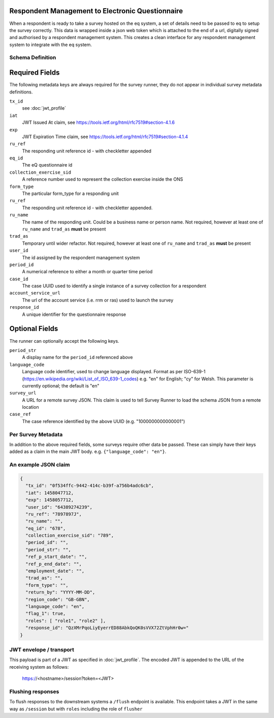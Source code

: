 Respondent Management to Electronic Questionnaire
-------------------------------------------------

When a respondent is ready to take a survey hosted on the eq system, a set of details
need to be passed to eq to setup the survey correctly. This data is wrapped inside a json web
token which is attached to the end of a url, digitally signed and authorised by a respondent
management system. This creates a clean interface for any respondent management system
to integrate with the eq system.

Schema Definition
=================

Required Fields
---------------

The following metadata keys are always required for the survey runner, they do not appear in individual survey metadata definitions.

``tx_id``
  see :doc:`jwt_profile`
``iat``
  JWT Issued At claim, see https://tools.ietf.org/html/rfc7519#section-4.1.6
``exp``
  JWT Expiration Time claim, see https://tools.ietf.org/html/rfc7519#section-4.1.4
``ru_ref``
  The responding unit reference id - with checkletter appended
``eq_id``
  The eQ questionnaire id
``collection_exercise_sid``
  A reference number used to represent the collection exercise inside the ONS
``form_type``
  The particular form_type for a responding unit
``ru_ref``
  The responding unit reference id - with checkletter appended.
``ru_name``
  The name of the responding unit. Could be a business name or person name. Not required, however at least one of ``ru_name`` and ``trad_as`` **must** be present
``trad_as``
  Temporary until wider refactor. Not required, however at least one of ``ru_name`` and ``trad_as`` **must** be present
``user_id``
  The id assigned by the respondent management system
``period_id``
  A numerical reference to either a month or quarter time period
``case_id``
  The case UUID used to identify a single instance of a survey collection for a respondent
``account_service_url``
  The url of the account service (i.e. rrm or ras) used to launch the survey
``response_id``
  A unique identifier for the questionnaire response

Optional Fields
---------------
The runner can optionally accept the following keys.

``period_str``
  A display name for the ``period_id`` referenced above
``language_code``
  Language code identifier, used to change language displayed. Format as per ISO-639-1 (https://en.wikipedia.org/wiki/List_of_ISO_639-1_codes) e.g. "en" for English; "cy" for Welsh. This parameter is currently optional; the default is "en"
``survey_url``
  A URL for a remote survey JSON. This claim is used to tell Survey Runner to load the schema JSON from a remote location
``case_ref``
  The case reference identified by the above UUID (e.g. "1000000000000001")

Per Survey Metadata
===================
In addition to the above required fields, some surveys require other data be passed. These can simply have their keys added as a claim in the main JWT body. e.g. ``{"language_code": "en"}``.

An example JSON claim
=====================

.. code-block:: javascript

  {
    "tx_id": "0f534ffc-9442-414c-b39f-a756b4adc6cb",
    "iat": 1458047712,
    "exp": 1458057712,
    "user_id": "64389274239",
    "ru_ref": "7897897J",
    "ru_name": "",
    "eq_id": "678",
    "collection_exercise_sid": "789",
    "period_id": "",
    "period_str": "",
    "ref_p_start_date": "",
    "ref_p_end_date": "",
    "employment_date": "",
    "trad_as": "",
    "form_type": "",
    "return_by": "YYYY-MM-DD",
    "region_code": "GB-GBN",
    "language_code": "en",
    "flag_1": true,
    "roles": [ "role1", "role2" ],
    "response_id": "QzXMrPqoLiyEyerrED88AbkQoQK0sVVX72ZtVphHr0w="
  }


JWT envelope / transport
========================
This payload is part of a JWT as specified in :doc:`jwt_profile`. The encoded
JWT is appended to the URL of the receiving system as follows:

  https://<hostname>/session?token=<JWT>


Flushing responses
========================
To flush responses to the downstream systems a ``/flush`` endpoint is available.
This endpoint takes a JWT in the same way as ``/session`` but with ``roles``
including the role of  ``flusher``
